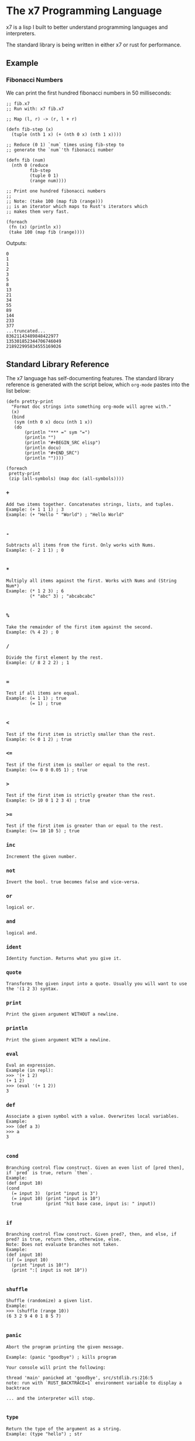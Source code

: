 #+AUTHOR: David Briggs

* The x7 Programming Language

x7 is a lisp I built to better understand programming languages and interpreters.

The standard library is being written in either x7 or rust for performance.

** Example

*** Fibonacci Numbers

We can print the first hundred fibonacci numbers in 50 milliseconds:

#+begin_src elisp
  ;; fib.x7
  ;; Run with: x7 fib.x7

  ;; Map (l, r) -> (r, l + r)

  (defn fib-step (x)
    (tuple (nth 1 x) (+ (nth 0 x) (nth 1 x))))

  ;; Reduce (0 1) `num` times using fib-step to
  ;; generate the `num`'th fibonacci number

  (defn fib (num)
    (nth 0 (reduce
           fib-step
           (tuple 0 1)
           (range num))))

  ;; Print one hundred fibonacci numbers
  ;;
  ;; Note: (take 100 (map fib (range)))
  ;; is an iterator which maps to Rust's iterators which
  ;; makes them very fast.

  (foreach
   (fn (x) (println x))
   (take 100 (map fib (range))))
#+end_src

Outputs:

#+begin_example
0
1
1
2
3
5
8
13
21
34
55
89
144
233
377
...truncated...
83621143489848422977
135301852344706746049
218922995834555169026
#+end_example

** Standard Library Reference

The x7 language has self-documenting features. The standard library reference is generated
with the script below, which =org-mode= pastes into the list below:

#+begin_src elisp
(defn pretty-print
  "Format doc strings into something org-mode will agree with."
  (x)
  (bind
   (sym (nth 0 x) docu (nth 1 x))
   (do
       (println "*** =" sym "=")
       (println "")
       (println "#+BEGIN_SRC elisp")
       (println docu)
       (println "#+END_SRC")
       (println ""))))

(foreach
 pretty-print
 (zip (all-symbols) (map doc (all-symbols))))
#+end_src

#+begin_src sh :results output raw :format org :exports results
     cargo run --release -- gen_docs.x7 -l
#+end_src

#+RESULTS:
*** =+=

#+BEGIN_SRC elisp
Add two items together. Concatenates strings, lists, and tuples.
Example: (+ 1 1 1) ; 3
Example: (+ "Hello " "World") ; "Hello World"

#+END_SRC

*** =-=

#+BEGIN_SRC elisp
Subtracts all items from the first. Only works with Nums.
Example: (- 2 1 1) ; 0

#+END_SRC

*** =*=

#+BEGIN_SRC elisp
Multiply all items against the first. Works with Nums and (String Num*)
Example: (* 1 2 3) ; 6
         (* "abc" 3) ; "abcabcabc"

#+END_SRC

*** =%=

#+BEGIN_SRC elisp
Take the remainder of the first item against the second.
Example: (% 4 2) ; 0
#+END_SRC

*** =/=

#+BEGIN_SRC elisp
Divide the first element by the rest.
Example: (/ 8 2 2 2) ; 1

#+END_SRC

*** ===

#+BEGIN_SRC elisp
Test if all items are equal.
Example: (= 1 1) ; true
         (= 1) ; true

#+END_SRC

*** =<=

#+BEGIN_SRC elisp
Test if the first item is strictly smaller than the rest.
Example: (< 0 1 2) ; true
#+END_SRC

*** =<==

#+BEGIN_SRC elisp
Test if the first item is smaller or equal to the rest.
Example: (<= 0 0 0.05 1) ; true
#+END_SRC

*** =>=

#+BEGIN_SRC elisp
Test if the first item is strictly greater than the rest.
Example: (> 10 0 1 2 3 4) ; true
#+END_SRC

*** =>==

#+BEGIN_SRC elisp
Test if the first item is greater than or equal to the rest.
Example: (>= 10 10 5) ; true
#+END_SRC

*** =inc=

#+BEGIN_SRC elisp
Increment the given number.
#+END_SRC

*** =not=

#+BEGIN_SRC elisp
Invert the bool. true becomes false and vice-versa.
#+END_SRC

*** =or=

#+BEGIN_SRC elisp
logical or.
#+END_SRC

*** =and=

#+BEGIN_SRC elisp
logical and.
#+END_SRC

*** =ident=

#+BEGIN_SRC elisp
Identity function. Returns what you give it.
#+END_SRC

*** =quote=

#+BEGIN_SRC elisp
Transforms the given input into a quote. Usually you will want to use the '(1 2 3) syntax.
#+END_SRC

*** =print=

#+BEGIN_SRC elisp
Print the given argument WITHOUT a newline.
#+END_SRC

*** =println=

#+BEGIN_SRC elisp
Print the given argument WITH a newline.
#+END_SRC

*** =eval=

#+BEGIN_SRC elisp
Eval an expression.
Example (in repl):
>>> '(+ 1 2)
(+ 1 2)
>>> (eval '(+ 1 2))
3
#+END_SRC

*** =def=

#+BEGIN_SRC elisp
Associate a given symbol with a value. Overwrites local variables.
Example:
>>> (def a 3)
>>> a
3

#+END_SRC

*** =cond=

#+BEGIN_SRC elisp
Branching control flow construct. Given an even list of [pred then], if `pred` is true, return `then`.
Example:
(def input 10)
(cond
  (= input 3)  (print "input is 3")
  (= input 10) (print "input is 10")
  true         (print "hit base case, input is: " input))

#+END_SRC

*** =if=

#+BEGIN_SRC elisp
Branching control flow construct. Given pred?, then, and else, if pred? is true, return then, otherwise, else.
Note: Does not evaluate branches not taken.
Example:
(def input 10)
(if (= input 10)
  (print "input is 10!")
  (print ":[ input is not 10"))

#+END_SRC

*** =shuffle=

#+BEGIN_SRC elisp
Shuffle (randomize) a given list.
Example:
>>> (shuffle (range 10))
(6 3 2 9 4 0 1 8 5 7)

#+END_SRC

*** =panic=

#+BEGIN_SRC elisp
Abort the program printing the given message.

Example: (panic "goodbye") ; kills program

Your console will print the following:

thread 'main' panicked at 'goodbye', src/stdlib.rs:216:5
note: run with `RUST_BACKTRACE=1` environment variable to display a backtrace

... and the interpreter will stop.

#+END_SRC

*** =type=

#+BEGIN_SRC elisp
Return the type of the argument as a string.
Example: (type "hello") ; str
#+END_SRC

*** =doc=

#+BEGIN_SRC elisp
Return the documentation of a symbol as a string.
Example: (doc doc) ; Return the documentation of a symbol as a...
#+END_SRC

*** =all-symbols=

#+BEGIN_SRC elisp
Return all symbols defined in the interpreter.
#+END_SRC

*** =map=

#+BEGIN_SRC elisp
Apply a function to each element of a sequence and return a list.
Example: (map inc '(1 2 3)) ; (2 3 4)

#+END_SRC

*** =foreach=

#+BEGIN_SRC elisp
Eagerly apply the given function to a sequence or list.
Example:
(foreach
  (fn (x) (println x))
  (range 20)) ; prints 0 to 20. Returns ().

(foreach
  (fn (x) (println x))
  (take 5 (map (fn (x) (* x x x x x x)) (range)))) ; prints 0, 1, 64, 729, 4096

#+END_SRC

*** =filter=

#+BEGIN_SRC elisp
Retain elements in a sequence according to a predicate.
Example:
(defn is-odd (x) (= 1 (% x 2)))
(filter is-odd (range 20)) ; outputs (1 3 5 7 9 11 13 15 17 19)

#+END_SRC

*** =apply=

#+BEGIN_SRC elisp
Apply a function to a given list.
(def my-list '(1 2 3))
(apply + my-list) ; outputs 6

#+END_SRC

*** =do=

#+BEGIN_SRC elisp
Evaluate a sequence of expressions and return the last one.
Example:
(defn complex-fn (x)
  (do
    (print "current state: " x)
    (+ x x)))

#+END_SRC

*** =comp=

#+BEGIN_SRC elisp
Compose given functions and return a new function. NOT IMPLEMENTED YET!
#+END_SRC

*** =reduce=

#+BEGIN_SRC elisp
Reduce (fold) a given sequence using the given function. Reduce is multi-arity, and will accept an `init` parameter.
Example:
(reduce + '(1 2 3)) ; 6
(reduce + 100 '(1 2 3)) ; 106

#+END_SRC

*** =fn=

#+BEGIN_SRC elisp
Create a anonymous function.
Example:
(fn (x) (* x 2)) ; Fn<AnonFn, 1, [ x ]>

#+END_SRC

*** =defn=

#+BEGIN_SRC elisp
Define a function and add it to the symbol table. Supports doc strings.
Example:
(defn is-odd? (x) (= 1 (% x 2)))
(defn get-odd-numbers
  "Extract the odd numbers out of the given sequence `x`"
  (x)
  (filter is-odd? x)) ; for fun, try (doc get-odd-numbers)

#+END_SRC

*** =bind=

#+BEGIN_SRC elisp
Bind symbol-value pairs, adding them to the symbol table.
Example:
(defn quicksort
  "Sort a list."
  (l)
  (cond
   (empty? l) l
   true (bind
         (pivot (head l)
          rest  (tail l)
          le    (filter (fn (x) (<= x pivot)) rest)
          ge    (filter (fn (x) (> x pivot)) rest))
         (+ (quicksort le) (list pivot) (quicksort ge)))))

#+END_SRC

*** =take=

#+BEGIN_SRC elisp
Take the first `n` items from a list or sequence.
Example:
(take 2 '(1 2 3)) ; (1 2)
(take 5 (range)) ; lazy seq of (0 1 2 3 4)
(doall (take 5 (range))) ; (0 1 2 3 4)

#+END_SRC

*** =doall=

#+BEGIN_SRC elisp
Evaluate a sequence, collecting the results into a list.
Example:
(doall (take 5 (range))) ; (0 1 2 3 4)

#+END_SRC

*** =list=

#+BEGIN_SRC elisp
Create a list from the given elements.
Example:
(list 1 2 3) ; (1 2 3)

#+END_SRC

*** =tuple=

#+BEGIN_SRC elisp
Create a list from the given elements.
(tuple 1 2 3) ; (tuple 1 2 3)
;; It's usually easier to use the tuple syntax:
^(1 2 3) ; (tuple 1 2 3)

#+END_SRC

*** =nth=

#+BEGIN_SRC elisp
Extract the nth item from a list or tuple. Throws error if this fails.
Example
(nth 0 ^(1 2 3)) ; 1
(nth 1 '(1 2 3)) ; 2

#+END_SRC

*** =head=

#+BEGIN_SRC elisp
Get the first item in a list.
Example:
(head ()) ; nil
(head (1 2 3)) ; 1

#+END_SRC

*** =tail=

#+BEGIN_SRC elisp
Get all items after the first in a list or tuple.
(tail '(1 2 3)) ; (2 3)
(tail ^()) ; nil

#+END_SRC

*** =cons=

#+BEGIN_SRC elisp
Push an item to the front of a list.
Example:
(cons 1 '()) ; (1)
(cons 1 '(2 3)) ; (1 2 3)

#+END_SRC

*** =range=

#+BEGIN_SRC elisp
Generate a range of numbers. It accepts 0, 1, or 2 arguments. No arguments
yields an infinite range, one arg stops the range at that arg, and two args denote start..end.
Example:
(range) ; infinite range
(range 5) ; (0 1 2 3 4)
(range 5 10); (5 6 7 8 9)

#+END_SRC

*** =len=

#+BEGIN_SRC elisp
Get the number of items in a list or tuple.
Example:
(len '(0 0 0)) ; 3
(len '()) ; 0

#+END_SRC

*** =zip=

#+BEGIN_SRC elisp
Zip two lists together into a list of tuples.
#+END_SRC

*** =len=

#+BEGIN_SRC elisp
Get the number of items in a list or tuple.
Example:
(len '(0 0 0)) ; 3
(len '()) ; 0

#+END_SRC

*** =sort=

#+BEGIN_SRC elisp
Sort a given homogeneously typed list in ascending order. Returns an error if types are all not the same.
Example:
(sort '(3 7 0 5 4 8 1 2 6 9)) ; (0 1 2 3 4 5 6 7 8 9)

#+END_SRC

*** =not==

#+BEGIN_SRC elisp
Test if a sequence is not equal to each other.
Example:
(not= 1 1 2) ; false

#+END_SRC

*** =empty?=

#+BEGIN_SRC elisp
Test if a collection is empty.
#+END_SRC

*** =non-empty?=

#+BEGIN_SRC elisp
Test if a collection is non-empty.
#+END_SRC

*** =is-even?=

#+BEGIN_SRC elisp
Test if the given item is even.
#+END_SRC

*** =dot-product=

#+BEGIN_SRC elisp
Dot product two vectors.
Example:
(dot-product '(1 2 3) '(4 5 6)) ; 32

#+END_SRC

*** =quicksort=

#+BEGIN_SRC elisp
Sort a list using quicksort.
Example:
(quicksort '(3 1 2)) ; (1 2 3)

#+END_SRC

*** =fib=

#+BEGIN_SRC elisp
Find the `num'th Fibonacci number.
#+END_SRC

*** =pretty-print=

#+BEGIN_SRC elisp
Format doc strings into something org-mode will agree with.
#+END_SRC


** TODOs

- [ ] Loading files / modules
- [ ] Test suite in the x7 language
  - [ ] (test res expr)
- [X] Iterators
  - [X] Have a basic shell now


* Thanks

A big thanks to the [[https://github.com/Geal/nom][nom]] people (Geal et all) for having an s_expression example for my parser!
